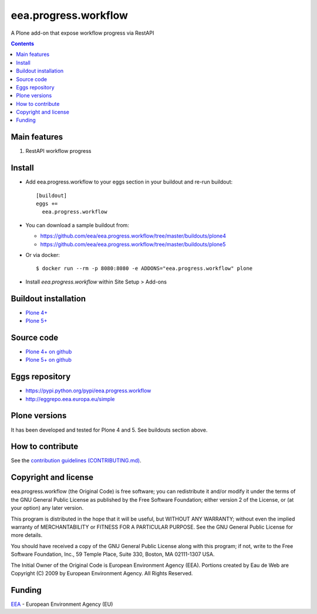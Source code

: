==========================
eea.progress.workflow
==========================
.. image:: https://ci.eionet.europa.eu/buildStatus/icon?job=eea/eea.progress.workflow/develop
  :target: https://ci.eionet.europa.eu/job/eea/job/eea.progress.workflow/job/develop/display/redirect
  :alt: Develop
.. image:: https://ci.eionet.europa.eu/buildStatus/icon?job=eea/eea.progress.workflow/master
  :target: https://ci.eionet.europa.eu/job/eea/job/eea.progress.workflow/job/master/display/redirect
  :alt: Master

A Plone add-on that expose workflow progress via RestAPI

.. contents::


Main features
=============

1. RestAPI workflow progress

Install
=======

* Add eea.progress.workflow to your eggs section in your buildout and
  re-run buildout::

    [buildout]
    eggs +=
      eea.progress.workflow

* You can download a sample buildout from:

  - https://github.com/eea/eea.progress.workflow/tree/master/buildouts/plone4
  - https://github.com/eea/eea.progress.workflow/tree/master/buildouts/plone5

* Or via docker::

    $ docker run --rm -p 8080:8080 -e ADDONS="eea.progress.workflow" plone

* Install *eea.progress.workflow* within Site Setup > Add-ons


Buildout installation
=====================

- `Plone 4+ <https://github.com/eea/eea.progress.workflow/tree/master/buildouts/plone4>`_
- `Plone 5+ <https://github.com/eea/eea.progress.workflow/tree/master/buildouts/plone5>`_


Source code
===========

- `Plone 4+ on github <https://github.com/eea/eea.progress.workflow>`_
- `Plone 5+ on github <https://github.com/eea/eea.progress.workflow>`_


Eggs repository
===============

- https://pypi.python.org/pypi/eea.progress.workflow
- http://eggrepo.eea.europa.eu/simple


Plone versions
==============
It has been developed and tested for Plone 4 and 5. See buildouts section above.


How to contribute
=================
See the `contribution guidelines (CONTRIBUTING.md) <https://github.com/eea/eea.progress.workflow/blob/master/CONTRIBUTING.md>`_.

Copyright and license
=====================

eea.progress.workflow (the Original Code) is free software; you can
redistribute it and/or modify it under the terms of the
GNU General Public License as published by the Free Software Foundation;
either version 2 of the License, or (at your option) any later version.

This program is distributed in the hope that it will be useful, but
WITHOUT ANY WARRANTY; without even the implied warranty of MERCHANTABILITY
or FITNESS FOR A PARTICULAR PURPOSE. See the GNU General Public License
for more details.

You should have received a copy of the GNU General Public License along
with this program; if not, write to the Free Software Foundation, Inc., 59
Temple Place, Suite 330, Boston, MA 02111-1307 USA.

The Initial Owner of the Original Code is European Environment Agency (EEA).
Portions created by Eau de Web are Copyright (C) 2009 by
European Environment Agency. All Rights Reserved.


Funding
=======

EEA_ - European Environment Agency (EU)

.. _EEA: https://www.eea.europa.eu/
.. _`EEA Web Systems Training`: http://www.youtube.com/user/eeacms/videos?view=1
